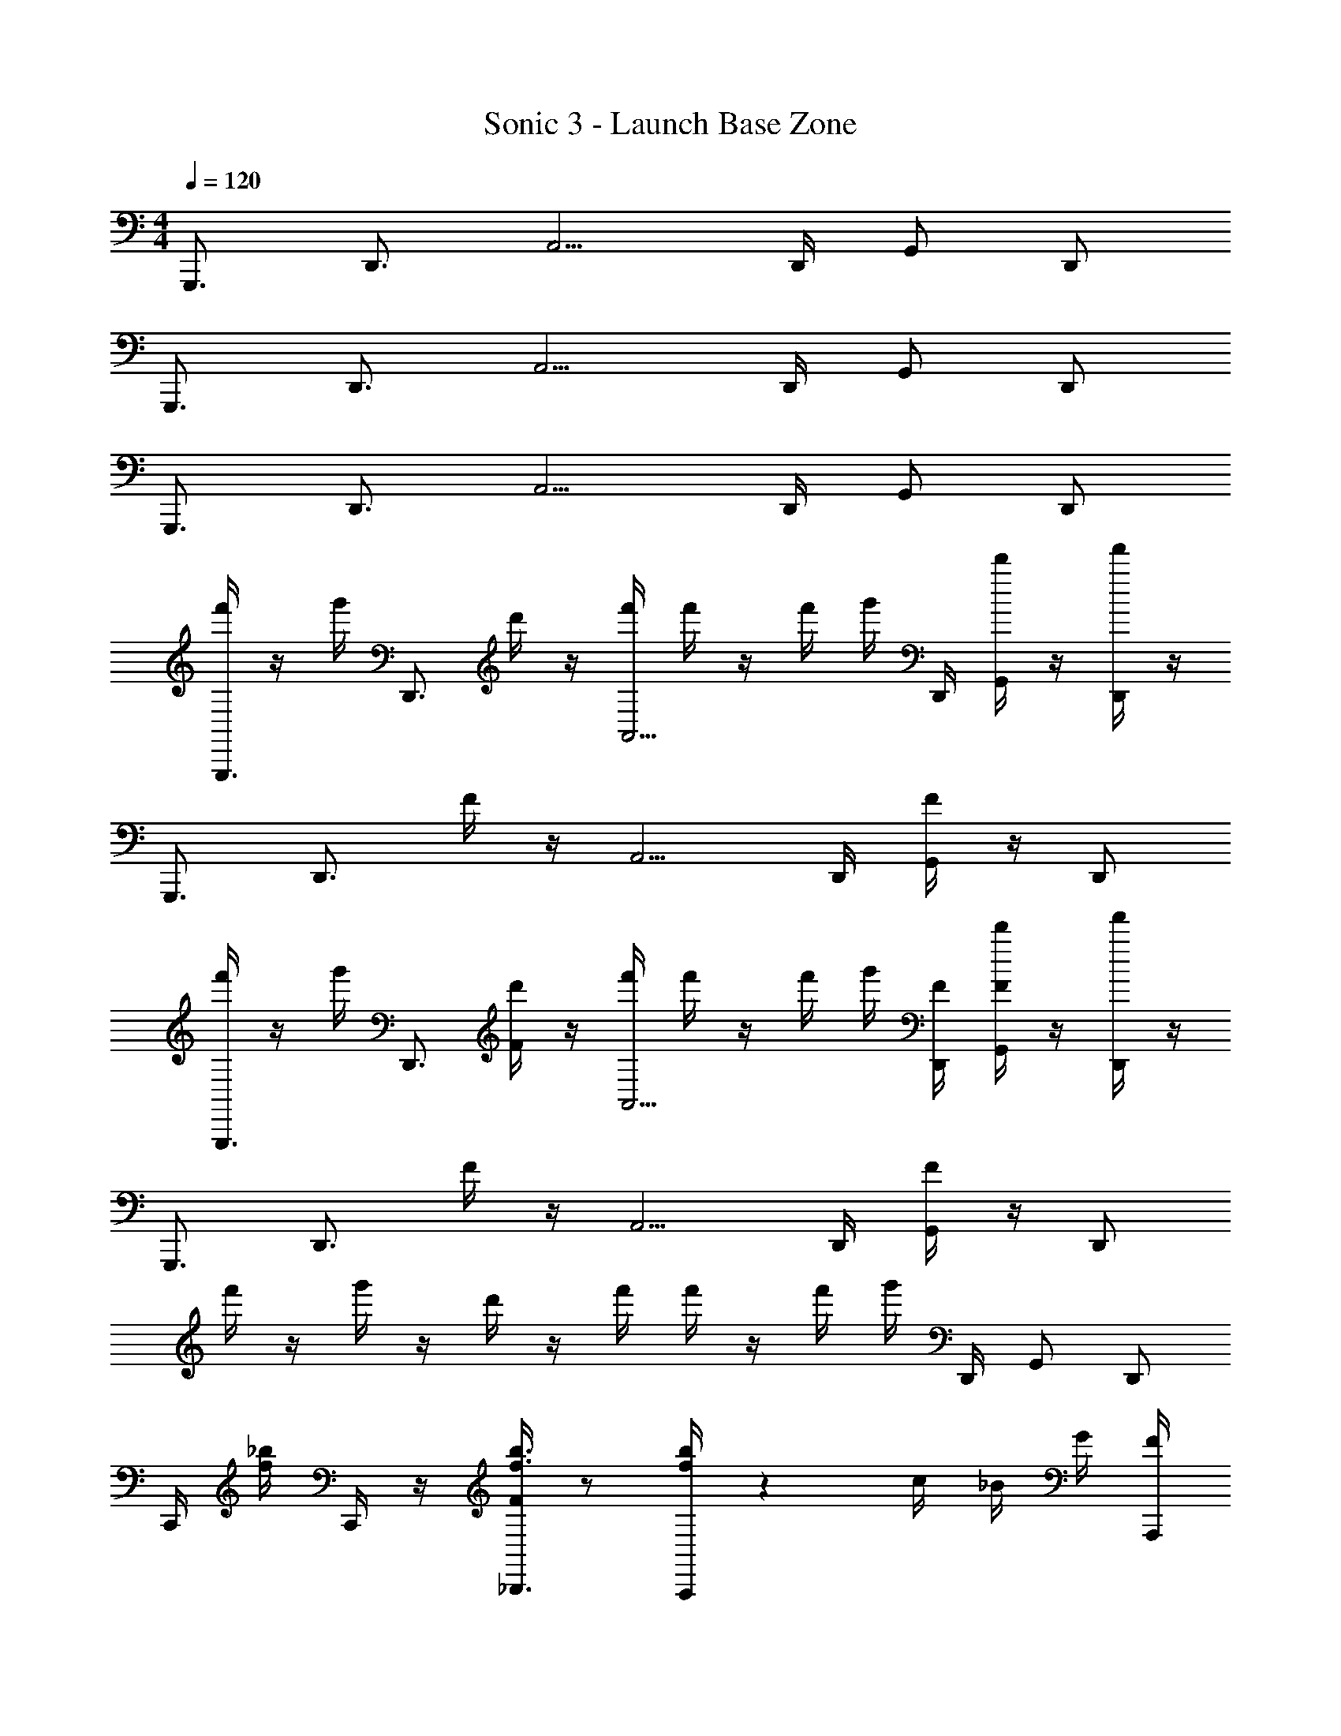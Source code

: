 X: 1
T: Sonic 3 - Launch Base Zone
Z: ABC Generated by Starbound Composer v0.8.6
L: 1/4
M: 4/4
Q: 1/4=120
K: C
G,,,3/4 D,,3/4 A,,5/4 D,,/4 G,,/ D,,/ 
G,,,3/4 D,,3/4 A,,5/4 D,,/4 G,,/ D,,/ 
G,,,3/4 D,,3/4 A,,5/4 D,,/4 G,,/ D,,/ 
[f'/4G,,,3/4] z/4 g'/4 [z/4D,,3/4] d'/4 z/4 [f'/4A,,5/4] f'/4 z/4 f'/4 g'/4 D,,/4 [d'/4G,,/] z/4 [f'/4D,,/] z/4 
G,,,3/4 [z/4D,,3/4] F/4 z/4 A,,5/4 D,,/4 [F/4G,,/] z/4 D,,/ 
[f'/4G,,,3/4] z/4 g'/4 [z/4D,,3/4] [d'/4F/4] z/4 [f'/4A,,5/4] f'/4 z/4 f'/4 g'/4 [D,,/4F/4] [d'/4F/4G,,/] z/4 [f'/4D,,/] z/4 
G,,,3/4 [z/4D,,3/4] F/4 z/4 A,,5/4 D,,/4 [F/4G,,/] z/4 D,,/ 
f'/4 z/4 g'/4 z/4 d'/4 z/4 f'/4 f'/4 z/4 f'/4 g'/4 D,,/4 G,,/ D,,/ 
C,,/4 [_b/4f/4] C,,/4 z/4 [F/4_B,,,3/4f3/4b3/4] z/ [A,,,/4f/4b/4] z c/4 _B/4 G/4 [A,,,/4F/4] 
F,,,/4 z/4 F,,,/4 z/4 [F/4^F,,,3/4f3/4b3/4] z/ [G,,,/4f/4b/4] z3/4 F/4 [F/4D,,/ac'] z/4 G,,/4 D,,/4 
C,,/4 [b/4f/4] C,,/4 z/4 [F/4B,,,3/4f3/4b3/4] z/ [A,,,/4f/4b/4] z [c/4F/4] B/4 G/4 [A,,,/4F/4] 
=F,,,/4 z/4 F,,,/4 z/4 [F/4^F,,,3/4f3/4b3/4] z/ [G,,,/4f/4b/4] z3/4 F/4 [F/4A5/8c5/8a5/8c'5/8D,,] z3/8 [B/4^c/4b/4^c'/4] [=B/8d/8=b/8d'/8] 
C,,/4 [_b/4f/4] C,,/4 z/4 [F/4B,,,3/4f3/4b3/4] z/ [A,,,/4f/4b/4] z [=c/4F/4] _B/4 G/4 [A,,,/4F/4] 
=F,,,/4 z/4 F,,,/4 z/4 [F/4^F,,,3/4f3/4b3/4] z/ [G,,,/4f/4b/4] z3/4 F/4 [F/4D,,/a=c'] z/4 G,,/4 D,,/4 
C,,/4 [b/4f/4] C,,/4 z/4 [F/4B,,,3/4f3/4b3/4] z/ [A,,,/4f/4b/4] z [c/4F/4] B/4 G/4 [A,,,/4F/4] 
=F,,,/4 z/4 F,,,/4 z/4 [^F,,,3/4f3/4b3/4] [G,,,/4f/4b/4] z [A5/8c5/8a5/8c'5/8D,,] [B/4^c/4b/4^c'/4] [=B/8d/8=b/8d'/8] 
[G,,,3/4F3] [z/4D,,3/4] F/4 z/4 A,,5/4 D,,/4 [F/4G,,/E] z/4 D,,/ 
[f'/4G,,,3/4D4] z/4 g'/4 [z/4D,,3/4] [d'/4F/4] z/4 [f'/4A,,5/4] f'/4 z/4 f'/4 g'/4 [D,,/4F/4] [d'/4F/4G,,/] z/4 [f'/4D,,/] z/4 
[G,,,3/4F3] [z/4D,,3/4] F/4 z/4 A,,5/4 D,,/4 [F/4G,,/G] z/4 D,,/ 
[f'/4G,,,3/4D4] z/4 g'/4 [z/4D,,3/4] [d'/4F/4] z/4 [f'/4A,,5/4] f'/4 z/4 f'/4 g'/4 [D,,/4F/4] [d'/4F/4G,,/] z/4 [f'/4D,,/] z/4 
[G,,,3/4F3] [z/4D,,3/4] F/4 z/4 A,,5/4 D,,/4 [F/4G,,/E] z/4 D,,/ 
[f'/4G,,,3/4D4] z/4 g'/4 [z/4D,,3/4] [d'/4F/4] z/4 [f'/4A,,5/4] f'/4 z/4 f'/4 g'/4 [D,,/4F/4] [d'/4F/4G,,/] z/4 [f'/4D,,/] z/4 
[G,,,3/4F3] [z/4D,,3/4] F/4 z/4 A,,5/4 D,,/4 [F/4G,,/G] z/4 D,,/ 
[f'/4G,,,3/4D4] z/4 g'/4 [z/4D,,3/4] [d'/4F/4] z/4 [f'/4A,,5/4] f'/4 z/4 [f'/4F/4] g'/4 [D,,/4F/4] [d'/4F/4G,,/] z/4 [f'/4F/4D,,/] z/4 
[C,,/4_B6] [_b/4f/4] C,,/4 z/4 [F/4B,,,3/4f3/4b3/4] z/ [A,,,/4f/4b/4] z/ F/4 z/4 [=c/4F/4] B/4 [G/4F/4] [A,,,/4F/4] 
=F,,,/4 z/4 [F,,,/4F/4] z/4 [F/4^F,,,3/4f3/4b3/4] z/4 F/4 [G,,,/4f/4b/4] [z/c2] F/4 F/4 [F/4D,,/a=c'] z/4 [G,,/4F/4] D,,/4 
[C,,/4G8] [b/4f/4] [C,,/4F/4] z/4 [F/4B,,,3/4f3/4b3/4] z/4 F/4 [A,,,/4f/4b/4] z/ F/4 z/4 [c/4F/4] B/4 [G/4F/4] [A,,,/4F/4] 
=F,,,/4 z/4 [F,,,/4F/4] z/4 [F/4^F,,,3/4f3/4b3/4] z/4 F/4 [G,,,/4f/4b/4] z/ F/4 F/4 [F/4A5/8c5/8a5/8c'5/8D,,] z/4 [z/8F/4] [B/4^c/4b/4^c'/4] [=B/8d/8=b/8d'/8] 
[C,,/4_B6] [_b/4f/4] [C,,/4F/4] z/4 [F/4B,,,3/4f3/4b3/4] z/4 F/4 [A,,,/4f/4b/4] z/ F/4 z/4 [=c/4F/4] B/4 [G/4F/4] [A,,,/4F/4] 
=F,,,/4 z/4 [F,,,/4F/4] z/4 [F/4^F,,,3/4f3/4b3/4] z/4 F/4 [G,,,/4f/4b/4] [z/F2] F/4 F/4 [F/4D,,/a=c'] z/4 [G,,/4F/4] D,,/4 
[C,,/4C8] [b/4f/4] [C,,/4F/4] z/4 [F/4B,,,3/4f3/4b3/4] z/4 F/4 [A,,,/4f/4b/4] z/ F/4 z/4 [c/4F/4] B/4 [G/4F/4] [A,,,/4F/4] 
=F,,,/4 z/4 [F,,,/4F/4] z/4 [F/4^F,,,3/4f3/4b3/4] z/4 F/4 [G,,,/4f/4b/4] z/4 F/4 F/4 F/4 [F/4D,,/A5/8c5/8a5/8c'5/8] z/4 [z/8G,,/4F/4] [z/8B/4^c/4b/4^c'/4] [z/8D,,/4] [=B/8d/8=b/8d'/8] 
C,,/4 z/4 [=c/4C/4E/4C,,/4] 
